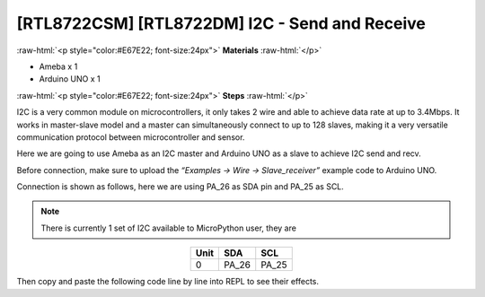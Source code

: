 .. amebaDocs documentation master file, created by
   sphinx-quickstart on Fri Dec 18 01:57:15 2020.
   You can adapt this file completely to your liking, but it should at least
   contain the root `toctree` directive.

##################################################
[RTL8722CSM] [RTL8722DM] I2C - Send and Receive
##################################################

.. role:: raw-html(raw)
   :format: html

:raw-html:`<p style="color:#E67E22; font-size:24px">`
**Materials**
:raw-html:`</p>`

* Ameba x 1
* Arduino UNO x 1

:raw-html:`<p style="color:#E67E22; font-size:24px">`
**Steps**
:raw-html:`</p>`

I2C is a very common module on microcontrollers, it only takes 2 wire and able to achieve data rate at up to 3.4Mbps. It works in master-slave model and a master can simultaneously connect to up to 128 slaves, making it a very versatile communication protocol between microcontroller and sensor.

Here we are going to use Ameba as an I2C master and Arduino UNO as a slave to achieve I2C send and recv.

Before connection, make sure to upload the *“Examples -> Wire -> Slave_receiver”* example code to Arduino UNO.

Connection is shown as follows, here we are using PA_26 as SDA pin and PA_25 as SCL.

.. note::
   There is currently 1 set of I2C available to MicroPython user, they are

.. table:: 
   :align: center

   ========= =========== ===========
   Unit      SDA         SCL
   ========= =========== ===========
   0         PA_26           PA_25
   ========= =========== ===========

|image1|

Then copy and paste the following code line by line into REPL to see their effects.

.. code-block:: python
   :linenos:

   from machine import Pin, I2C
   i2c = I2C(scl = "PA_25", sda = "PA_26", freq=100000) # configure I2C with pins and freq. of 100KHz
   i2c.scan()
   i2c.writeto(8, 123) # send 1 byte to slave with address 8
   i2c.readfrom(8, 6) # receive 6 bytes from slave

.. |image1| image:: /media/ambd_micropython/examples/imageI2C.jpg
   :width: 1540
   :height: 1051
   :scale: 50 %